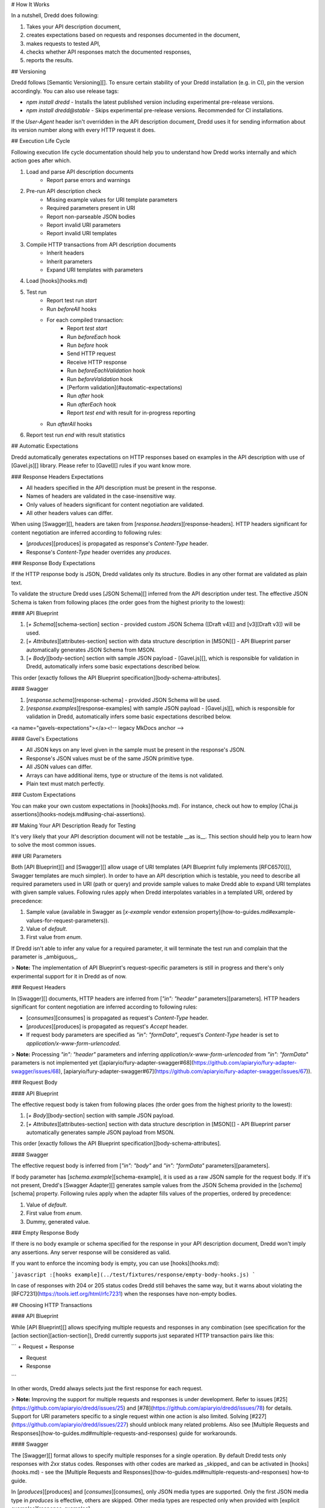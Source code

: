 # How It Works

In a nutshell, Dredd does following:

1. Takes your API description document,
2. creates expectations based on requests and responses documented in the document,
3. makes requests to tested API,
4. checks whether API responses match the documented responses,
5. reports the results.

## Versioning

Dredd follows [Semantic Versioning][]. To ensure certain stability of your Dredd installation (e.g. in CI), pin the version accordingly. You can also use release tags:

- `npm install dredd` - Installs the latest published version including experimental pre-release versions.
- `npm install dredd@stable` - Skips experimental pre-release versions. Recommended for CI installations.

If the `User-Agent` header isn't overridden in the API description document, Dredd uses it for sending information about its version number along with every HTTP request it does.

## Execution Life Cycle

Following execution life cycle documentation should help you to understand how Dredd works internally and which action goes after which.

1. Load and parse API description documents
    - Report parse errors and warnings
2. Pre-run API description check
    - Missing example values for URI template parameters
    - Required parameters present in URI
    - Report non-parseable JSON bodies
    - Report invalid URI parameters
    - Report invalid URI templates
3. Compile HTTP transactions from API description documents
    - Inherit headers
    - Inherit parameters
    - Expand URI templates with parameters
4. Load [hooks](hooks.md)
5. Test run
    - Report test run `start`
    - Run `beforeAll` hooks
    - For each compiled transaction:
        - Report `test start`
        - Run `beforeEach` hook
        - Run `before` hook
        - Send HTTP request
        - Receive HTTP response
        - Run `beforeEachValidation` hook
        - Run `beforeValidation` hook
        - [Perform validation](#automatic-expectations)
        - Run `after` hook
        - Run `afterEach` hook
        - Report `test end` with result for in-progress reporting
    - Run `afterAll` hooks
6. Report test run `end` with result statistics

## Automatic Expectations

Dredd automatically generates expectations on HTTP responses based on examples in the API description with use of [Gavel.js][] library. Please refer to [Gavel][] rules if you want know more.

### Response Headers Expectations

- All headers specified in the API description must be present in the response.
- Names of headers are validated in the case-insensitive way.
- Only values of headers significant for content negotiation are validated.
- All other headers values can differ.

When using [Swagger][], headers are taken from [`response.headers`][response-headers]. HTTP headers significant for content negotiation are inferred according to following rules:

- [`produces`][produces] is propagated as response's `Content-Type` header.
- Response's `Content-Type` header overrides any `produces`.

### Response Body Expectations

If the HTTP response body is JSON, Dredd validates only its structure. Bodies in any other format are validated as plain text.

To validate the structure Dredd uses [JSON Schema][] inferred from the API description under test. The effective JSON Schema is taken from following places (the order goes from the highest priority to the lowest):

#### API Blueprint

1. [`+ Schema`][schema-section] section - provided custom JSON Schema ([Draft v4][] and [v3][Draft v3]) will be used.
2. [`+ Attributes`][attributes-section] section with data structure description in [MSON][] - API Blueprint parser automatically generates JSON Schema from MSON.
3. [`+ Body`][body-section] section with sample JSON payload - [Gavel.js][], which is responsible for validation in Dredd, automatically infers some basic expectations described below.

This order [exactly follows the API Blueprint specification][body-schema-attributes].

#### Swagger

1. [`response.schema`][response-schema] - provided JSON Schema will be used.
2. [`response.examples`][response-examples] with sample JSON payload - [Gavel.js][], which is responsible for validation in Dredd, automatically infers some basic expectations described below.

<a name="gavels-expectations"></a><!-- legacy MkDocs anchor -->

#### Gavel's Expectations

- All JSON keys on any level given in the sample must be present in the response's JSON.
- Response's JSON values must be of the same JSON primitive type.
- All JSON values can differ.
- Arrays can have additional items, type or structure of the items is not validated.
- Plain text must match perfectly.

### Custom Expectations

You can make your own custom expectations in [hooks](hooks.md). For instance, check out how to employ [Chai.js assertions](hooks-nodejs.md#using-chai-assertions).

## Making Your API Description Ready for Testing

It's very likely that your API description document will not be testable __as is__. This section should help you to learn how to solve the most common issues.

### URI Parameters

Both [API Blueprint][] and [Swagger][] allow usage of URI templates (API Blueprint fully implements [RFC6570][], Swagger templates are much simpler). In order to have an API description which is testable, you need to describe all required parameters used in URI (path or query) and provide sample values to make Dredd able to expand URI templates with given sample values. Following rules apply when Dredd interpolates variables in a templated URI, ordered by precedence:

1. Sample value (available in Swagger as [`x-example` vendor extension property](how-to-guides.md#example-values-for-request-parameters)).
2. Value of `default`.
3. First value from `enum`.

If Dredd isn't able to infer any value for a required parameter, it will terminate the test run and complain that the parameter is _ambiguous_.

> **Note:** The implementation of API Blueprint's request-specific parameters is still in progress and there's only experimental support for it in Dredd as of now.

### Request Headers

In [Swagger][] documents, HTTP headers are inferred from [`"in": "header"` parameters][parameters]. HTTP headers significant for content negotiation are inferred according to following rules:

- [`consumes`][consumes] is propagated as request's `Content-Type` header.
- [`produces`][produces] is propagated as request's `Accept` header.
- If request body parameters are specified as `"in": "formData"`, request's `Content-Type` header is set to `application/x-www-form-urlencoded`.

> **Note:** Processing `"in": "header"` parameters and inferring `application/x-www-form-urlencoded` from `"in": "formData"` parameters is not implemented yet ([apiaryio/fury-adapter-swagger#68](https://github.com/apiaryio/fury-adapter-swagger/issues/68), [apiaryio/fury-adapter-swagger#67](https://github.com/apiaryio/fury-adapter-swagger/issues/67)).

### Request Body

#### API Blueprint

The effective request body is taken from following places (the order goes from the highest priority to the lowest):

1. [`+ Body`][body-section] section with sample JSON payload.
2. [`+ Attributes`][attributes-section] section with data structure description in [MSON][] - API Blueprint parser automatically generates sample JSON payload from MSON.

This order [exactly follows the API Blueprint specification][body-schema-attributes].

#### Swagger

The effective request body is inferred from [`"in": "body"` and `"in": "formData"` parameters][parameters].

If body parameter has [`schema.example`][schema-example], it is used as a raw JSON sample for the request body. If it's not present, Dredd's [Swagger Adapter][] generates sample values from the JSON Schema provided in the [`schema`][schema] property. Following rules apply when the adapter fills values of the properties, ordered by precedence:

1. Value of `default`.
2. First value from `enum`.
3. Dummy, generated value.

### Empty Response Body

If there is no body example or schema specified for the response in your API description document, Dredd won't imply any assertions. Any server response will be considered as valid.

If you want to enforce the incoming body is empty, you can use [hooks](hooks.md):

```javascript
:[hooks example](../test/fixtures/response/empty-body-hooks.js)
```

In case of responses with 204 or 205 status codes Dredd still behaves the same way, but it warns about violating the [RFC7231](https://tools.ietf.org/html/rfc7231) when the responses have non-empty bodies.

## Choosing HTTP Transactions

#### API Blueprint

While [API Blueprint][] allows specifying multiple requests and responses in any
combination (see specification for the [action section][action-section]), Dredd
currently supports just separated HTTP transaction pairs like this:

```
+ Request
+ Response

+ Request
+ Response
```

In other words, Dredd always selects just the first response for each request.

> **Note:** Improving the support for multiple requests and responses is under development. Refer to issues [#25](https://github.com/apiaryio/dredd/issues/25) and [#78](https://github.com/apiaryio/dredd/issues/78) for details. Support for URI parameters specific to a single request within one action is also limited. Solving [#227](https://github.com/apiaryio/dredd/issues/227) should unblock many related problems. Also see [Multiple Requests and Responses](how-to-guides.md#multiple-requests-and-responses) guide for workarounds.

#### Swagger

The [Swagger][] format allows to specify multiple responses for a single operation.
By default Dredd tests only responses with `2xx` status codes. Responses with other
codes are marked as _skipped_ and can be activated in [hooks](hooks.md) - see the [Multiple Requests and Responses](how-to-guides.md#multiple-requests-and-responses) how-to guide.

In [`produces`][produces] and [`consumes`][consumes], only JSON media types are supported. Only the first JSON media type in `produces` is effective, others are skipped. Other media types are respected only when provided with [explicit examples][response-examples].

[Default response][default-responses] is ignored by Dredd unless it is the only available response. In that case, the default response is assumed to have HTTP 200 status code.

## Security

Depending on what you test and how, output of Dredd may contain sensitive data.

Mind that if you run Dredd in a CI server provided as a service (such as [CircleCI][], [Travis CI][], etc.), you are disclosing the CLI output of Dredd to third parties.

When using [Apiary Reporter and Apiary Tests](how-to-guides.md#using-apiary-reporter-and-apiary-tests), you are sending your testing data to [Apiary][] (Dredd creators and maintainers). See their [Terms of Service][] and [Privacy Policy][]. Which data exactly is being sent to Apiary?

- **Complete API description under test.** This means your API Blueprint or Swagger files. The API description is stored encrypted in Apiary.
- **Complete testing results.** Those can contain details of all requests made to the server under test and their responses. Apiary stores this data unencrypted, even if the original communication between Dredd and the API server under test happens to be over HTTPS. See [Apiary Reporter Test Data](data-structures.md#apiary-reporter-test-data) for detailed description of what is sent. You can [sanitize it before it gets sent](how-to-guides.md#removing-sensitive-data-from-test-reports).
- **Little meta data about your environment.** Contents of environment variables `TRAVIS`, `CIRCLE`, `CI`, `DRONE`, `BUILD_ID`, `DREDD_AGENT`, `USER`, and `DREDD_HOSTNAME` can be sent to Apiary. Your [hostname][], version of your Dredd installation, and [type][os-type], [release][os-release] and [architecture][os-arch] of your OS can be sent as well. Apiary stores this data unencrypted.

See also [guidelines on how to develop Apiary Reporter](contributing.md#hacking-apiary-reporter).

<a name="using-https-proxy"></a><!-- legacy MkDocs anchor -->

## Using HTTP(S) Proxy

You can tell Dredd to use HTTP(S) proxy for:

-  downloading API description documents<br>
   ([the positional argument][path-argument] or the [`--path` option][path-option] accepts also URL)
-  [reporting to Apiary][apiary-reporter]

Dredd respects `HTTP_PROXY`, `HTTPS_PROXY`, `NO_PROXY`, `http_proxy`, `https_proxy`, and `no_proxy` environment variables. For more information on how those work see [relevant section][request-proxies] of the underlying library's documentation.

Dredd intentionally **does not support HTTP(S) proxies for testing**. Proxy can deliberately modify requests and responses or to behave in a very different way then the server under test. Testing over a proxy is, in the first place, testing of the proxy itself. That makes the test results irrelevant (and hard to debug).


[path-argument]: usage-cli.md#api-description-document-string
[path-option]: usage-cli.md#path-p
[apiary-reporter]: how-to-guides.md#using-apiary-reporter-and-apiary-tests
[request-proxies]: https://github.com/request/request#user-content-proxies

[Apiary]: https://apiary.io/
[Semantic Versioning]: https://semver.org/
[API Blueprint]: https://apiblueprint.org/
[Swagger]: https://swagger.io/
[Gavel.js]: https://github.com/apiaryio/gavel.js
[Gavel]: https://relishapp.com/apiary/gavel/docs
[MSON]: https://github.com/apiaryio/mson
[JSON Schema]: http://json-schema.org/
[Swagger Adapter]: https://github.com/apiaryio/fury-adapter-swagger/
[RFC6570]: https://tools.ietf.org/html/rfc6570
[Draft v4]: https://tools.ietf.org/html/draft-zyp-json-schema-04
[Draft v3]: https://tools.ietf.org/html/draft-zyp-json-schema-03

[CircleCI]: https://circleci.com/
[Travis CI]: https://travis-ci.org/
[Terms of Service]: https://apiary.io/tos
[Privacy Policy]: https://apiary.io/privacy
[hostname]: https://en.wikipedia.org/wiki/Hostname
[os-type]: https://nodejs.org/api/os.html#os_os_type
[os-release]: https://nodejs.org/api/os.html#os_os_release
[os-arch]: https://nodejs.org/api/os.html#os_os_arch

[schema-section]: https://apiblueprint.org/documentation/specification.html#def-schema-section
[parameters-section]: https://apiblueprint.org/documentation/specification.html#def-uriparameters-section
[attributes-section]: https://apiblueprint.org/documentation/specification.html#def-attributes-section
[body-section]: https://apiblueprint.org/documentation/specification.html#def-body-section
[request-section]: https://apiblueprint.org/documentation/specification.html#def-action-section
[action-section]: https://apiblueprint.org/documentation/specification.html#def-action-section
[body-schema-attributes]: https://apiblueprint.org/documentation/specification.html#relation-of-body-schema-and-attributes-sections

[produces]: https://github.com/OAI/OpenAPI-Specification/blob/master/versions/2.0.md#user-content-swaggerProduces
[consumes]: https://github.com/OAI/OpenAPI-Specification/blob/master/versions/2.0.md#user-content-swaggerConsumes
[response-headers]: https://github.com/OAI/OpenAPI-Specification/blob/master/versions/2.0.md#user-content-responseHeaders
[schema]: https://github.com/OAI/OpenAPI-Specification/blob/master/versions/2.0.md#user-content-parameterSchema
[response-schema]: https://github.com/OAI/OpenAPI-Specification/blob/master/versions/2.0.md#user-content-responseSchema
[response-examples]: https://github.com/OAI/OpenAPI-Specification/blob/master/versions/2.0.md#user-content-responseExamples
[parameters]: https://github.com/OAI/OpenAPI-Specification/blob/master/versions/2.0.md#user-content-parameterObject
[operation-parameters]: https://github.com/OAI/OpenAPI-Specification/blob/master/versions/2.0.md#user-content-operationParameters
[paths-parameters]: https://github.com/OAI/OpenAPI-Specification/blob/master/versions/2.0.md#user-content-pathItemParameters
[swagger-parameters]: https://github.com/OAI/OpenAPI-Specification/blob/master/versions/2.0.md#user-content-swaggerParameters
[default-responses]: https://github.com/OAI/OpenAPI-Specification/blob/master/versions/2.0.md#user-content-responsesDefault
[schema-example]: https://github.com/OAI/OpenAPI-Specification/blob/master/versions/2.0.md#user-content-schemaExample
